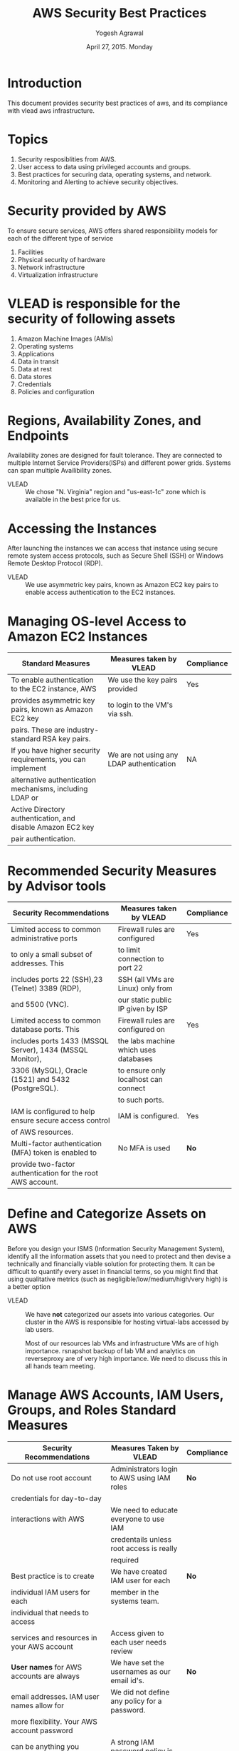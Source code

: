 #+Title: AWS Security Best Practices
#+Author: Yogesh Agrawal
#+Date: April 27, 2015. Monday

* Introduction
This document provides security best practices of aws, and its compliance with
vlead aws infrastructure.

* Topics
1. Security resposiblities from AWS.
2. User access to data using privileged accounts and groups.
3. Best practices for securing data, operating systems, and network.
4. Monitoring and Alerting to achieve security objectives.

* Security provided by AWS
To ensure secure services, AWS offers shared responsibility models for each of
the different type of service
1. Facilities
2. Physical security of hardware
3. Network infrastructure
4. Virtualization infrastructure

* VLEAD is responsible for the security of following assets
1. Amazon Machine Images (AMIs)
2. Operating systems
3. Applications
4. Data in transit
5. Data at rest
6. Data stores
7. Credentials
8. Policies and configuration

* Regions, Availability Zones, and Endpoints
Availability zones are designed for fault tolerance. They are connected to
multiple Internet Service Providers(ISPs) and different power grids. Systems can
span multiple Availibility zones.

- VLEAD :: We chose "N. Virginia" region and "us-east-1c" zone which is
           available in the best price for us.

* Accessing the Instances
After launching the instances we can access that instance using secure remote
system access protocols, such as Secure Shell (SSH) or Windows Remote Desktop
Protocol (RDP).

- VLEAD :: We use asymmetric key pairs, known as Amazon EC2 key pairs to enable
           access authentication to the EC2 instances.

* Managing OS-level Access to Amazon EC2 Instances
|-------------------------------------------------------------+------------------------------------------+------------|
| Standard Measures                                           | Measures taken by VLEAD                  | Compliance |
|-------------------------------------------------------------+------------------------------------------+------------|
| To enable authentication to the EC2 instance, AWS           | We use the key pairs provided            | Yes        |
| provides asymmetric key pairs, known as Amazon EC2 key      | to login to the VM's via ssh.            |            |
| pairs. These are industry-standard RSA key pairs.           |                                          |            |
|-------------------------------------------------------------+------------------------------------------+------------|
| If you have higher security requirements, you can implement | We are not using any LDAP authentication | NA         |
| alternative authentication mechanisms, including LDAP or    |                                          |            |
| Active Directory authentication, and disable Amazon EC2 key |                                          |            |
| pair authentication.                                        |                                          |            |
|-------------------------------------------------------------+------------------------------------------+------------|

* Recommended Security Measures by Advisor tools
|-------------------------------------------------------------+---------------------------------------+------------|
| Security Recommendations                                    | Measures taken by VLEAD               | Compliance |
|-------------------------------------------------------------+---------------------------------------+------------|
| Limited access to common administrative ports               | Firewall rules are configured         | Yes        |
| to only a small subset of addresses. This                   | to limit connection to port 22        |            |
| includes ports 22 (SSH),23 (Telnet) 3389 (RDP),             | SSH (all VMs are Linux) only from     |            |
| and 5500 (VNC).                                             | our static public IP given by ISP     |            |
|-------------------------------------------------------------+---------------------------------------+------------|
| Limited access to common database ports. This               | Firewall rules are configured on      | Yes        |
| includes ports 1433 (MSSQL Server), 1434 (MSSQL Monitor),   | the labs machine which uses databases |            |
| 3306 (MySQL), Oracle (1521) and 5432 (PostgreSQL).          | to ensure only localhost can connect  |            |
|                                                             | to such ports.                        |            |
|-------------------------------------------------------------+---------------------------------------+------------|
| IAM is configured to help ensure secure access control      | IAM is configured.                    | Yes        |
| of AWS resources.                                           |                                       |            |
|-------------------------------------------------------------+---------------------------------------+------------|
| Multi-factor authentication (MFA) token is enabled to       | No MFA is used                        | *No*       |
| provide two-factor authentication for the root AWS account. |                                       |            |
|-------------------------------------------------------------+---------------------------------------+------------|

* Define and Categorize Assets on AWS
Before you design your ISMS (Information Security Management System),
identify all the information assets that you need to protect and then
devise a technically and financially viable solution for protecting
them.  It can be difficult to quantify every asset in financial terms,
so you might find that using qualitative metrics (such as
negligible/low/medium/high/very high) is a better option

- VLEAD :: We have *not* categorized our assets into various categories. Our
           cluster in the AWS is responsible for hosting virtual-labs accessed
           by lab users.  

           Most of our resources lab VMs and infrastructure VMs are of
           high importance.  rsnapshot backup of lab VM and analytics
           on reverseproxy are of very high importance.  We need to
           discuss this in all hands team meeting.

* Manage AWS Accounts, IAM Users, Groups, and Roles Standard Measures
|--------------------------------------------------------------+----------------------------------------------+------------|
| Security Recommendations                                     | Measures Taken by VLEAD                      | Compliance |
|--------------------------------------------------------------+----------------------------------------------+------------|
| Do not use root account                                      | Administrators login to AWS using IAM roles  | *No*       |
| credentials for day-to-day                                   |                                              |            |
| interactions with AWS                                        | We need to educate everyone to use IAM       |            |
|                                                              | credentails unless root access is really     |            |
|                                                              | required                                     |            |
|--------------------------------------------------------------+----------------------------------------------+------------|
| Best practice is to create                                   | We have created IAM user for each            | *No*       |
| individual IAM users for each                                | member in the systems team.                  |            |
| individual that needs to access                              |                                              |            |
| services and resources in your AWS account                   | Access given to each user needs review       |            |
|--------------------------------------------------------------+----------------------------------------------+------------|
| *User names* for AWS accounts are always                     | We have set the usernames as our email id's. | *No*       |
| email addresses. IAM user names allow for                    | We did not define any policy for a password. |            |
| more flexibility. Your AWS account password                  |                                              |            |
| can be anything you define. IAM user                         | A strong IAM password policy is required     |            |
| passwords can be forced to comply with a                     |                                              |            |
| policy you define (that is, you can require                  |                                              |            |
| minimum password length or the use of                        |                                              |            |
| non-alphanumeric characters).                                |                                              |            |
|--------------------------------------------------------------+----------------------------------------------+------------|
| *Multi-factor authentication (MFA)*                          | No such authentication system is in place    | *No*       |
| AWS Multi-factor authentication (MFA)                        | in VLEAD                                     |            |
| provides an extra level of security for                      |                                              |            |
| sign-in credentials. With MFA enabled, when                  | MFA for IAM users who own smartphones        |            |
| users signs in to an AWS website, they will                  | should be enabled                            |            |
| be prompted for their user name and password                 |                                              |            |
| (the first factor - what they know), as well as              |                                              |            |
| for an authentication code from their MFA                    |                                              |            |
| device (the second factor - what they have).                 |                                              |            |
|--------------------------------------------------------------+----------------------------------------------+------------|
| *Access keys*                                                | We need to first educate users about keys.   | *No*       |
| Access keys are used to digitally sign API calls             | Then revoke all unnecessary keys.  Apart     |            |
| made to AWS services. Each access key credential             | from ADS no one should need keys.  Later on  |            |
| is comprised of an access key ID and a secret key.           | even for ADS we should use roles and avoid   |            |
| The secret key portion must be secured by the AWS            | complete dependence on AWS keys.             |            |
| account holder or the IAM user to whom they are              |                                              |            |
| assigned.                                                    |                                              |            |
|--------------------------------------------------------------+----------------------------------------------+------------|
| *MFA for API calls*                                          | By ensuring that ADS uses IAM role we can    | NA         |
| Multi-factor authentication (MFA)-protected API access       | avoid needing this completely.               |            |
| requires IAM users to enter a valid MFA code before          |                                              |            |
| they can use certain functions, which are APIs.              |                                              |            |
| Policies you create in IAM will determine which APIs         |                                              |            |
| require MFA. Because the AWS Management Console calls        |                                              |            |
| access is through the console or via APIs.                   |                                              |            |
| AWS service APIs, you can enforce MFA on APIs whether        |                                              |            |
|--------------------------------------------------------------+----------------------------------------------+------------|
| Applications that run on an Amazon EC2 instance and          | We are not using any S3 buckets or any such  | NA         |
| that need access to AWS resources such as Amazon S3          | amazon services.                             |            |
| buckets or an Amazon DynamoDB table must have security       |                                              |            |
| credentials in order to make programmatic requests to AWS.   |                                              |            |
|--------------------------------------------------------------+----------------------------------------------+------------|
| *Identity Federation*                                        | There is LDAP but not all LDAP users need    | NA         |
| Users might already have identities outside of AWS, such as  | AWS credentials.  IAM takes care of this     |            |
| in your corporate directory. However, those users might need | to large extent.                             |            |
| to work with AWS resources (or work with applications that   |                                              |            |
| access those resources). If so, these users also need AWS    |                                              |            |
| security credentials in order to make requests to AWS.       |                                              |            |
|--------------------------------------------------------------+----------------------------------------------+------------|

* Securing O.S and Applications
Sources of industry- accepted system hardening standards are: 
1. Center for Internet Security (CIS)
2. International Organization for Standardization (ISO)
3. SysAdmin Audit Network Security (SANS) Institute
4. National Institute of Standards Technology (NIST)


|-----------------------------------------------+----------------------------------------------------------------+------------|
| Standard Measures                             | Measures taken by VLEAD                                        | Compliance |
|-----------------------------------------------+----------------------------------------------------------------+------------|
| Amazon recommends to develop configuration    | VLEAD has defined roles in form of ansible playbooks           | Mostly     |
| standards that address all known security     | which runs on all the server timely to ensure the              |            |
| vulnerabilities and are consistent with       | consistency.                                                   |            |
| industry-accepted system hardening standards. |                                                                |            |
|                                               | As part of this playbooks we ensure iptables rules are very    |            |
|                                               | tight and always enabled, OSSEC, nagios, logwatch, etc. are    |            |
|                                               | also enabled.  SSH is disabled with password using sshd_config |            |
|                                               | and root account is also locked (passwd -l) so                 |            |
|                                               | that password based ssh does not works.  All this is           |            |
|                                               | planned to be enforced at least once every 24 hours.           |            |
|-----------------------------------------------+----------------------------------------------------------------+------------|
| *HTTPS*                                       |                                                                |            |
| By default, HTTP traffic is unprotected.      | No HTTPS is in place right now. But we plan to                 | *No*       |
| SSL/TLS protection for HTTP traffic, also     | purchase ssl certificate.                                      |            |
| known as HTTPS, is industry standard and      |                                                                |            |
| widely supported by web servers and           | This should be resolved by creating HTTPS certificates         |            |
| browsers.                                     |                                                                |            |
|-----------------------------------------------+----------------------------------------------------------------+------------|
| *HTTPS offload*                               | We are not doing any Offload HTTPS processing                  | *No*       |
| While using HTTPS is often recommended,       | on Elastic Load Balancing to minimize impact on web servers    |            |
| especially for sensitive data, SSL/TLS        | while still protecting data in transit.                        |            |
| processing requires additional CPU and        |                                                                |            |
| memory resources from both the web server     | We should explore this going forward.  But dependence on       |            |
| and the client. This can put a considerable   | this would create issues when we migrate to Baadal in future.  |            |
| load on web servers handling thousands of     |                                                                |            |
| SSL/TLS sessions. There is less impact on the |                                                                |            |
| client, where only a limited number of        |                                                                |            |
| SSL/TLS connections are terminated.           |                                                                |            |
|-----------------------------------------------+----------------------------------------------------------------+------------|

* Creating Custom AMIs
|--------------------------------------------------------------+------------------------------------------------+------------|
| standard measures                                            | Measures taken by VLEAD                        | Compliance |
|--------------------------------------------------------------+------------------------------------------------+------------|
| Disable services and protocols that                          | SSH is secured in AMI and also firewall is     | *No*       |
| authenticate users in clear text over                        | configured.  But ADS lab VM agent does not     |            |
| the network, or otherwise insecurely.                        | includes authentication as of now.  So if      |            |
|                                                              | a remote machine can connect to ADS lab VM     |            |
|                                                              | on ADS port then entire machine would get      |            |
|                                                              | compromised.  Further same problem may lead    |            |
|                                                              | to all VMs being compromised at same time.     |            |
|--------------------------------------------------------------+------------------------------------------------+------------|
| Disable non-essential network services on startup.           | Apart from SSH and HTTP nothing else is left   | Yes        |
| Only administrative services (SSH/RDP) and the               | running on AMIs                                |            |
| services required for essential applications should be       |                                                |            |
| started.                                                     |                                                |            |
|--------------------------------------------------------------+------------------------------------------------+------------|
| Securely delete all AWS credentials                          | Everyone has access to SSH tunnel.  We need    | *No*       |
| from disk and configuration files.                           | better way of having audit trace to machine    |            |
|                                                              | access without depending upon shared keys.     |            |
|                                                              |                                                |            |
|--------------------------------------------------------------+------------------------------------------------+------------|
| Securely delete any third-party credentials                  | AMI creation involves setting up from a plain  | *No*       |
| from disk and configuration files.                           | vanilla O.S(Ubuntu or CentOS). No third party  |            |
|                                                              | keys will be present in AMI.                   |            |
|                                                              |                                                |            |
|                                                              | We cant assume that no third-party keys are    |            |
|                                                              | present.  This has to be verified.             |            |
|--------------------------------------------------------------+------------------------------------------------+------------|
| Securely delete all additional certificates or               | Steps for figuring out which certs are default | *No*       |
| key material from the system.                                | and which were added manually later should be  |            |
|                                                              | determined and we should reset the CAs to      |            |
|                                                              | default set                                    |            |
|--------------------------------------------------------------+------------------------------------------------+------------|
| Ensure that software installed does not use default internal | Need to verify software installed against      | *No*       |
| accounts and passwords.                                      | what is present in basic ubuntu installation   |            |
|                                                              | or on an Ubuntu openvz template.  Extra ones   |            |
|                                                              | which are not needed should be removed.        |            |
|--------------------------------------------------------------+------------------------------------------------+------------|
| Ensure that the system does not violate the Amazon Web       | This is taken care of by both iptables         | Yes        |
| Services Acceptable Use Policy. Examples of violations       | and security group as they do not allow        |            |
| include open SMTP relays or proxy servers.                   | access to port 25 on any VM.                   |            |
|--------------------------------------------------------------+------------------------------------------------+------------|

* Checklist for creation of Linux AMI
|-----------------------------------------------------+-----------------------------------------------+------------|
| standard measures                                   | measures taken by VLEAD                       | Compliance |
|-----------------------------------------------------+-----------------------------------------------+------------|
| Configure sshd to allow only public                 | sshd is configured to allow only key based    | Yes        |
| key authentication. Set PubkeyAuthentication to Yes | access.                                       |            |
| and PasswordAuthentication to No in sshd_config.    |                                               |            |
|-----------------------------------------------------+-----------------------------------------------+------------|
| Generate a unique SSH host key on instance          | I am not sure if AMI uses cloud-init.  We     | *No*       |
| creation. If the AMI uses cloud-init, it will       | should ensure new host key generation as      |            |
| handle this automatically.                          | part of each new VM                           |            |
|                                                     |                                               |            |
|-----------------------------------------------------+-----------------------------------------------+------------|
| Remove and disable passwords for all user accounts  | Need to verify whether there are other        | *No*       |
| so that they cannot be used to log in and do not    | accounts other than root.                     |            |
| have a default password.                            |                                               |            |
| Run passwd -l <USERNAME> for each account.          |                                               |            |
|-----------------------------------------------------+-----------------------------------------------+------------|
| Securely delete all user SSH public                 | At present we are using simple rm command.    | *No*       |
| and private key pairs.                              | If necessary we should shift to shred for     |            |
|                                                     | deleting sensitive files.                     |            |
|-----------------------------------------------------+-----------------------------------------------+------------|
| Securely delete all shell history and system log    | Not sure from where this data should be       |            |
| files containing sensitive data.                    | deleted.  This data is important.             |            |
|                                                     |                                               |            |
|                                                     | @Yogesh please read the AWS guidelines        |            |
|                                                     | again and update this point with more details |            |
|-----------------------------------------------------+-----------------------------------------------+------------|

* Bootstrapping
Bootstrapping is achieved by running common roles created using Ansible
configuration management server on the cluster. Which sets up basic security
requirements and prepare the base for other servers.
|----------------------------------------------------------------+-------------------------------------+------------|
| Bootstrap Actions                                              | Measures taken by VLEAD             | Compliance |
|----------------------------------------------------------------+-------------------------------------+------------|
| Security software updates install the latest patches,          | Bootstrap process installs          | *No*       |
| service packs, and critical updates beyond the patch level of  | latest packages.                    |            |
| the AMI.                                                       |                                     |            |
|                                                                | Need to verify this in common role. |            |
|                                                                | I do not think we do this for other |            |
|                                                                | good reasons.                       |            |
|----------------------------------------------------------------+-------------------------------------+------------|
| Initial application patches install application level updates, | Bootstrap process installs          | *NA*       |
| beyond the current application level build as                  | application level updates           |            |
| captured in the AMI.                                           |                                     |            |
|----------------------------------------------------------------+-------------------------------------+------------|
| Contextual data and configuration enables instances to apply   | Irrelevant for our Production       | *NA*       |
| configurations specific to the environment in                  | servers.                            |            |
| which they are being launched–production, test, or             |                                     |            |
| DMZ/internal, for example.                                     |                                     |            |
|----------------------------------------------------------------+-------------------------------------+------------|
| Register instances with remote security monitoring             | Machines are added to OSSEC         | Yes        |
| and management systems.                                        | and nagios during bootstrapping     |            |
|                                                                |                                     |            |
|                                                                |                                     |            |
|----------------------------------------------------------------+-------------------------------------+------------|

* Managing Patches
  You are responsible for patch management for your AMIs and live instances. We
  recommend that you institutionalize patch management and maintain a written
  procedure.
  
  While you can use third-party patch management systems for operating systems and
  major applications, it is a good practice to keep an inventory of all software
  and system components, and to compare the list of security patches installed on
  each system to the most recent vendor security patch list, to verify that
  current vendor patches are installed.
  
  Implement processes to identify new security vulnerabilities and assign risk
  rankings to such vulnerabilities. At a minimum, rank the most critical, highest
  risk vulnerabilities as “High.”  
  
- VLEAD :: *No* procedure is followed for patch management of AMI and live
           instances at VLEAD.

* Protecting System from Malware
OSSEC server is installed in the cluster. OSSEC monitors for any malwares and
detects any intrusion attacks on the servers.

|---------------------------------------------------------------------+-------------------------------+------------|
| Common Approaches                                                   | Measures taken by VLEAD       | Compliance |
|---------------------------------------------------------------------+-------------------------------+------------|
| Launch instances from trusted AMIs only.                            | We are using AWS AMIS.        | *No*       |
| Trusted AMIs include the standard                                   | No third party AMIs are       |            |
| Windows and Linux AMIs provided by AWS                              | used.                         |            |
| and AMIs from trusted third parties.                                |                               |            |
| If you derive your own custom AMIs                                  | This must be validated        |            |
| from the standard and trusted AMIs,                                 |                               |            |
| all the additional software and                                     |                               |            |
| settings you apply to it must be                                    |                               |            |
| trusted as well. Launching an untrusted                             |                               |            |
| third-party AMI can compromise and                                  |                               |            |
| infect your entire cloud environment.                               |                               |            |
|---------------------------------------------------------------------+-------------------------------+------------|
| Only install and run trusted software                               |                               |            |
| from a trusted software provider. A trusted                         | This factor is not            | No         |
| software provider is one who is well regarded                       | considered at all.            |            |
| in the industry, and develops software in a                         |                               |            |
| secure and responsible fashion, not allowing                        |                               |            |
| malicious code into its software packages.                          |                               |            |
| Open source software can also be trusted                            |                               |            |
| software, and you should be able to compile your                    |                               |            |
| own executables. We strongly recommend that                         |                               |            |
| you perform careful code reviews to ensure that                     |                               |            |
| source code is non-malicious. Trusted software                      |                               |            |
| providers often sign their software using                           |                               |            |
| code-signing certificates or provide MD5                            |                               |            |
| or SHA-1 signatures of their products so that you                   |                               |            |
| can verify the integrity of the software you download.              |                               |            |
|---------------------------------------------------------------------+-------------------------------+------------|
| set up your own internal software depots                            | Most software is either       | *Yes*      |
| of trusted software for your users to install                       | through verified yum/apt      |            |
| and use. Strongly discourage users from the dangerous               | or through git-hub repos      |            |
| practice of downloading and installing software                     | that we control.              |            |
| from random sources on the Internet.                                |                               |            |
|---------------------------------------------------------------------+-------------------------------+------------|
| Patch external-facing and internal                                  | No process is defined         | *No*       |
| systems to the latest security level.                               | for regular update            |            |
| Worms often spread through unpatched                                | of security patches           |            |
| systems on the network.                                             |                               |            |
|---------------------------------------------------------------------+-------------------------------+------------|
| Infected systems can be used by attackers to send large amounts of  | iptables and security groups  | *No*       |
| unsolicited mail (spam). AWS provides special controls to limit how | ensure that outsiders cannot  |            |
| much email an Amazon EC2 instance can send, but you are still       | use our SMTP servers.         |            |
| responsible for preventing infection in the first place. Avoid SMTP |                               |            |
| open relay, which can be used to spread spam, and which might also  | We do not have mechanism to   |            |
| represent a breach of the AWS Acceptable Use Policy.                | limit number of emails sent   |            |
|                                                                     | by a lab.  We need to work on |            |
|                                                                     | that                          |            |
|---------------------------------------------------------------------+-------------------------------+------------|
| Be sure to use a reputable and up-to-date antivirus and             | We should explore various     | *No*       |
| antispam solution on your system.                                   | anti-virus (clamav) and       |            |
|                                                                     | anti-spam solutions (DNSBL)   |            |
|                                                                     | and implement them            |            |
|---------------------------------------------------------------------+-------------------------------+------------|

* Mitigating Compromise and Abuse
  AWS uses the following mechanisms to detect abuse activities from
  customer resources:
  1. AWS internal event monitoring
  2. External security intelligence against AWS network space
  3. Internet abuse complaints against AWS resources

|--------------------------------------------------------------------+-----------------------------------------+------------|
| Best Practices                                                     | Measures taken by VLEAD                 | Compliance |
|--------------------------------------------------------------------+-----------------------------------------+------------|
| When an abuse case is filed, AWS immediately sends an email        | No process is defined to handle abuse   | *No*       |
| notification to the customer’s registered email address.           | report from AWS.                        |            |
| You can simply reply to the abuse warning email to exchange        |                                         |            |
| information with the AWS abuse response team.                      |                                         |            |
| All communications are saved in the AWS abuse tracking             |                                         |            |
| system for future reference.                                       |                                         |            |
|--------------------------------------------------------------------+-----------------------------------------+------------|
| Consider any known compromised Amazon EC2 instance or AWS          | We need to define incident and          | *No*       |
| resource unsafe. If your Amazon EC2 instance is generating         | emergency responses                     |            |
| traffic that cannot be explained by your application usage,        |                                         |            |
| your instance has probably been compromised or infected            |                                         |            |
| with malicious software.  Shut down and rebuild that instance      |                                         |            |
| completely to get back to a safe state. While a fresh re-launch    |                                         |            |
| can be challenging in the physical world, in the cloud environment |                                         |            |
| it is the first mitigation approach.                               |                                         |            |
|--------------------------------------------------------------------+-----------------------------------------+------------|
| You might need to carry out forensic analysis on a compromised     | We need to define / study investigation | *No*       |
| instance to detect the root cause. Only well-trained security      | techniques from well known published    |            |
| experts should perform such an investigation, and you should       | material                                |            |
| isolate the infected instance to prevent further damage and        |                                         |            |
| infection during the investigation.                                |                                         |            |
|--------------------------------------------------------------------+-----------------------------------------+------------|

* Amazon Virtual Private Cloud (VPC)
  With AWS VPC services we can create private clouds within the AWS
  public cloud.  AWS recommends using private ip addresses schemes as
  recommended by RFC 1918 for private VPCs. Also suggest to not to
  make associated private instances not to directly routable to the
  internet.
|--------------------+--------------------------------------------------------+--------------------------------------+------------|
| Concern            | Description                                            | Measures taken by VLEAD              | Compliance |
|--------------------+--------------------------------------------------------+--------------------------------------+------------|
| Internet-only      | If We need to accept connections from Internet users,  | VPC is created where only router and | Yes        |
|                    | we can provide inbound access by allocating elastic IP | ansible machine have direct internet |            |
|                    | addresses (EIPs) to only those Amazon VPC instances    | access. All other servers in the     |            |
|                    | that need them. We can further limit inbound           | cluster communicate via router.      |            |
|                    | connections by using security groups or NACLs for only |                                      |            |
|                    | specific ports and source IP address ranges.           |                                      |            |
|--------------------+--------------------------------------------------------+--------------------------------------+------------|
|                    | If we can balance the load of traffic inbound from the | No load balancing is done. All the   | NA         |
|                    | Internet, we don’t need EIPs. We can place instances   | traffics are directed to dedicated   |            |
|                    | behind Elastic Load Balancing.                         | machines.                            |            |
|--------------------+--------------------------------------------------------+--------------------------------------+------------|
|                    | For outbound (to the Internet) access, for example to  | Natting is done in the router. All   | Yes        |
|                    | fetch software updates or to access data on AWS        | the private servers in the cluster   |            |
|                    | public services, such as Amazon S3, we can use a NAT   | communicates to the internet via     |            |
|                    | instance to provide masquerading for outgoing          | router.                              |            |
|                    | connections. No EIPs are required.                     |                                      |            |
|--------------------+--------------------------------------------------------+--------------------------------------+------------|
| IPSec Over         | IPSec tunnels are established between AWS and your     | We do not need communication         | NA         |
| the Internet       | infrastructure endpoints. Applications running in the  | between cloud environment            |            |
|                    | cloud or on premises don’t require any modification    | and VLEAD environment.  Cloud        |            |
|                    | and can benefit from IPSec data protection in transit  | environment is protected even from   |            |
|                    | immediately.                                           | our work environment.                |            |
|--------------------+--------------------------------------------------------+--------------------------------------+------------|
| AWS Direct Connect | With AWS Direct Connect, you can establish a           | No AWS Direct Connect is used        | NA         |
| without IPSec      | connection to your Amazon VPC using private peering    |                                      |            |
|                    | with AWS over dedicated links, without using the       |                                      |            |
|                    | Internet. You can opt to not use IPSec in this case,   |                                      |            |
|                    | subject to your data protection requirements.          |                                      |            |
|--------------------+--------------------------------------------------------+--------------------------------------+------------|

* Security Zoning and Network Segmentation
|------------------------------------------------------------------+-----------------------------------------+------------|
| IDEA                                                             | Measures taken by VLEAD                 | Compliance |
|------------------------------------------------------------------+-----------------------------------------+------------|
| Different security requirements mandate different                | We need to learn about this and if      | *No*       |
| security controls. It is a security best practice                | necessary segment lab VMs into a        |            |
| to segment infrastructure into zones that impose                 | different zone in comparison to         |            |
| similar security controls                                        | infrastructure VMs                      |            |
|------------------------------------------------------------------+-----------------------------------------+------------|
| Using Amazon VPC to define an isolated network                   | We can create VPC for each              | *No*       |
| for each workload or organizational entity                       | participating institute                 |            |
|                                                                  |                                         |            |
|------------------------------------------------------------------+-----------------------------------------+------------|
| Using security groups to manage access to instances              | Security groups are configured for each | Yes        |
| security groups are stateful firewalls that enable               | server in the cluster.                  |            |
| firewall rules in both directions for every allowed              |                                         |            |
| and established TCP session or UDP communications channel.       |                                         |            |
|------------------------------------------------------------------+-----------------------------------------+------------|
| Using host-based firewalls to control access to each             | Done using iptables                     | Yes        |
| instance.                                                        |                                         |            |
|------------------------------------------------------------------+-----------------------------------------+------------|
| Using Network Access Control Lists (NACLs) that allow stateless  | iptables takes care of this             | Yes        |
| management of IP traffic. NACLs are agnostic of TCP and UDP      |                                         |            |
| sessions, but they allow granular control over IP protocols      |                                         |            |
| (for example GRE, IPSec ESP, ICMP), as well as control on a      |                                         |            |
| per-source/destination IP address and port for TCP and UDP.      |                                         |            |
| NACLs work in conjunction with security groups, and can allow or |                                         |            |
| deny traffic even before it reaches the security group.          |                                         |            |
|------------------------------------------------------------------+-----------------------------------------+------------|
| Applying access control at other                                 | Need to look at security ACLs for       | *No*       |
| layers (e.g. applications and services)                          | apache etc.  For example we have        |            |
|                                                                  | probably not secured awstats yet        |            |
|------------------------------------------------------------------+-----------------------------------------+------------|
| Shared Audit Logging                                             | Systems logs are stored at the central  | *No*       |
|                                                                  | server, called rsyslog server.          |            |
|                                                                  |                                         |            |
|                                                                  | We need to configuring auditing for     |            |
|                                                                  | generation of better audit trace        |            |
|------------------------------------------------------------------+-----------------------------------------+------------|

* Securing Periphary Systems: User Repositories, DNS, NTP
|------------------+------------------------------------------+-----------------------------------+------------|
| Common Control   | Description                              | Measures taken by VLEAD           | Compliance |
|------------------+------------------------------------------+-----------------------------------+------------|
| Separate         | Implement role separation                | No periphary systems are being    | NA         |
| administrative   | and access controls to limit             | used.  All systems are part       |            |
| level access     | access to such services, often           | of AWS environment directly.      |            |
|                  | separate from access control             |                                   |            |
|                  | required for application access, or      |                                   |            |
|                  | access to other parts of                 |                                   |            |
|                  | the infrastructure. level access         |                                   |            |
|------------------+------------------------------------------+-----------------------------------+------------|
| Monitoring,      | Log and monitor authorized               | Logwatch sends daily logs and     | Yes        |
| alerting         | and unauthorized activity.               | OSSEC send individual event logs  |            |
| audit trail      |                                          |                                   |            |
|                  |                                          |                                   |            |
|------------------+------------------------------------------+-----------------------------------+------------|
| Latest stable    | Ensure that the software is              | Need to verify this and ensure    | *No*       |
| software with    | patched and not subject to any           | this is maintained as part of     |            |
| security patches | known vulnerabilities or other risks.    | update process                    |            |
|------------------+------------------------------------------+-----------------------------------+------------|
| Continuous       | Ensure that the infrastructure           | We test the infrastructure at the | *No*       |
| security testing | is tested regularly.                     | starting, no regular testing      |            |
| (assessments)    |                                          | is in place.                      |            |
|------------------+------------------------------------------+-----------------------------------+------------|
| Time Servers     | Time servers are also critical custom    | Time servers are not setup        | *No*       |
|                  | services. They are essential in many     |                                   |            |
|                  | security-related transactions, including |                                   |            |
|                  | log time-stamping and certificate        |                                   |            |
|                  | validation. It is important to           |                                   |            |
|                  | use a centralized time server and        |                                   |            |
|                  | synchronize all systems with the         |                                   |            |
|                  | same time server.                        |                                   |            |
|------------------+------------------------------------------+-----------------------------------+------------|

* Mitigating and Protecting Against DoS & DDoS Attacks
|-----------------------------------------------------+----------------------------------------+------------|
| Protection from DOS/DDOS Attacks                    | Measures taken by VLEAD                | Compliance |
|-----------------------------------------------------+----------------------------------------+------------|
| Manage the list of allowed                          | Destination servers are not listed.    | *No*       |
| destination servers and services (IP                | We assume replies can go to any        |            |
| addresses & TCP/UDP ports)                          | machine in the internet.               |            |
|                                                     |                                        |            |
|                                                     | We can limit outgoing new              |            |
|                                                     | connections to Gmail, yum updates      |            |
|                                                     | and ubuntu updates                     |            |
|-----------------------------------------------------+----------------------------------------+------------|
| Manage the list of allowed sources                  | Firewall rules are configured          | Yes        |
| of traffic                                          | to allow access only from limited      |            |
|                                                     | sources.                               |            |
|-----------------------------------------------------+----------------------------------------+------------|
| Manage the list of allowed protocols                | Firewall is configured to take care    | Yes        |
|                                                     | of this.                               |            |
|-----------------------------------------------------+----------------------------------------+------------|
| Explicitly deny access temporarily                  | fail2ban takes care of this to         | Yes        |
| or permanently from specific IP                     | good extent                            |            |
| addresses                                           |                                        |            |
|-----------------------------------------------------+----------------------------------------+------------|
| Web application firewalls                           | apache is used as reverseproxy.        | No         |
|                                                     |                                        |            |
|                                                     | We can explore adding mod_security     |            |
|                                                     | etc. plugins to apache on reverseproxy |            |
|                                                     |                                        |            |
|-----------------------------------------------------+----------------------------------------+------------|
| IDS/IPS systems can use statistical/behavioral or   | OSSEC server is installed to achieve   | *No*       |
| signature-based algorithms to detect and contain    | similar goal.  We can consider setting |            |
| network attacks and Trojans.                        | up snort on router at later state      |            |
|-----------------------------------------------------+----------------------------------------+------------|
| Rate-limiting is a good technique                   | Firewall is configured                 | *No*       |
| for protecting scarce resources from                | on each server to                      |            |
| overconsumption.                                    | take care of this to some extent.      |            |
|                                                     |                                        |            |
|                                                     | We need to thoroughly validate this    |            |
|                                                     | for every possible service             |            |
|-----------------------------------------------------+----------------------------------------+------------|
| TCP SYN flooding attacks can take place in both     | Most OS take care of this.  Snort      | *No*       |
| simple and distributed form. In either case, if you | and OSSEC with active response can     |            |
| have a baseline of the system, you can detect       | also help with this.  Needs more       |            |
| considerable deviations from the norm in the        | exploration.                           |            |
| number of half-open (embryonic) TCP sessions, and   |                                        |            |
| drop any further TCP SYN packets from the specific  |                                        |            |
| sources.                                            |                                        |            |
|-----------------------------------------------------+----------------------------------------+------------|
| Using AWS technologies like Elastic                 | We are not using any Elastic Load      | NA         |
| Load Balancing and Auto Scaling, you                | Balancer to handle DOS attacks.        |            |
| can configure the web servers to scale              | This requires considerable             |            |
| out when under attack (based on load),              | architecture change which is not       |            |
| and shrink back when the attack stops.              | targeted for near future.              |            |
| Even under heavy attack, the web servers            |                                        |            |
| could scale to perform and provide                  |                                        |            |
| optimal user experience by leveraging               |                                        |            |
| cloud elasticity.  By absorbing the attack,         |                                        |            |
| you might incur additional AWS service              |                                        |            |
| costs; but sustaining such an attack is             |                                        |            |
| so financially challenging for the                  |                                        |            |
| attacker that absorbed attacks are                  |                                        |            |
| unlikely to persist.                                |                                        |            |
|-----------------------------------------------------+----------------------------------------+------------|
| You could also use Amazon CloudFront                | We are not using Amazon CloudFront     | NA         |
| to absorb DoS/DDoS flooding attacks.                | service to absorb DOS attacks.         |            |
| A potential attacker trying to attack               | Assuming we wont get DOS attacked      |            |
| content behind CloudFront is likely to send         | as we are not that prestigious yet.    |            |
| most or all requests to CloudFront edge             |                                        |            |
| locations, where the AWS infrastructure would       |                                        |            |
| absorb the extra requests with minimal to           |                                        |            |
| no impact on the back-end customer web              |                                        |            |
| servers. Again, there would be additional           |                                        |            |
| AWS service charges for absorbing the attack, but   |                                        |            |
| you should weigh this against the costs the         |                                        |            |
| attacker would incur in order to continue           |                                        |            |
| the attack as well.                                 |                                        |            |
|-----------------------------------------------------+----------------------------------------+------------|

* Alerting, Audit Trail, and Incident Response
Security monitoring starts with answering the following questions:
1. What parameters should we measure?
2. How should we measure them?
3. What are the thresholds for these parameters?
4. How will escalation processes work?
5. Where will data be kept?

** Designing Log files
AWS recommend configuring the following areas for logging and analysis:
1. Actions taken by any individual with root or administrative privileges
2. Access to all audit trails
3. Invalid logical access attempts
4. Use of identification and authentication mechanisms
5. Initialization of audit logs
6. Creation and deletion of system level objects

|------------------------------------------------------------------+---------------------------------------------+------------|
| Idea                                                             | Measures taken by VLEAD                     | Compliance |
|------------------------------------------------------------------+---------------------------------------------+------------|
| *Log collection*                                                 | Most applications log through standard      | Yes        |
| Note how log files are collected. Often operating system,        | syslog to various log files in /var/log.    |            |
| application, or third-party/middleware agents collect            | A copy of logs is sent to rsyslog server.   |            |
| log file information.                                            |                                             |            |
|------------------------------------------------------------------+---------------------------------------------+------------|
| *Log Transport*                                                  | A copy of logs is sent to rsyslog server    | Yes        |
| When log files are centralized, transfer them to the central     | over UDP 514 port on internal network       |            |
| location in a secure, reliable, and timely fashion.              | in real-time.                               |            |
|                                                                  |                                             |            |
|                                                                  | We can consider shifting logs to TCP        |            |
|                                                                  | for reliability or security at cost of      |            |
|                                                                  | more network bandwidth                      |            |
|------------------------------------------------------------------+---------------------------------------------+------------|
| *Log Storage*                                                    | Logs are stored both on the server          | Yes        |
| Centralize log files from multiple instances to facilitate       | locally and at a central location.          |            |
| retention policies, as well as analysis and                      | Further multiple backups of logs from       |            |
| correlation.                                                     | central location are taken.                 |            |
|------------------------------------------------------------------+---------------------------------------------+------------|
| *Log Taxonomy*                                                   | Log analysis is done using logwatch,        | Yes        |
| Present different categories of log files in a format            | swatch etc. which are already comfortable   |            |
| suitable for analysis                                            | with current log storage format.            |            |
|------------------------------------------------------------------+---------------------------------------------+------------|
| *Log Analysis and correlation*                                   | OSSEC and logwatch analyse logs in realtime | Yes        |
| Log files provide security intelligence after you analyze them   | as well as on regular intervals (daily)     |            |
| and correlate events in them. You can analyze logs in real time, |                                             |            |
| or at scheduled intervals.                                       |                                             |            |
|------------------------------------------------------------------+---------------------------------------------+------------|
| *Log Protection and Security*                                    | Access to rsyslog server is tightly         | Yes        |
| Log files are sensitive. Protect them through network control,   | guarded.  Only as part of incident response |            |
| identity and access management, encryption, data integrity       | when logs on server seem to be compromised  |            |
| authentication, and tamper-proof time-stamping.                  | an administrator can connect to central     |            |
|                                                                  | log server for further analysis.           |            |
|------------------------------------------------------------------+---------------------------------------------+------------|

** Proxy Systems
Proxy systems that act as trusted intermediaries to the infrastructure are
required to provide or do the following

|---------------------------------------------------------------+--------------------------------------------+------------|
| Idea                                                          | Measures taken by VLEAD                    | Compliance |
|---------------------------------------------------------------+--------------------------------------------+------------|
| Manage commands that can be used during sessions.             | Ansible is used as trusted intermediatory  | Yes        |
| For interactive sessions like SSH or appliance management,    | for accessing all other systems.  Access   |            |
| or AWS CLI, such solutions can enforce policies by limiting   | to ansible is guarded with firewalls,      |            |
| the range of available commands and actions.                  | keys and as part of policies.              |            |
|---------------------------------------------------------------+--------------------------------------------+------------|
| Different sign-on credentials for shared accounts: Sometimes  | No shared accounts is there. System admins | *No*       |
| multiple users need to share the same password. A privilege   | login to the server using ssh keys. No     |            |
| escalation gateway can allow remote access without disclosing | password access is permitted.              |            |
| the shared account.                                           |                                            |            |
|                                                               | We do have shared keys which we need to    |            |
|                                                               | avoid in long run.                         |            |
|---------------------------------------------------------------+--------------------------------------------+------------|

** Managing Logs for Critical Transactions
For critical applications, all Add, Change/Modify, and Delete activities or
transactions must generate a log entry. Each log entry should contain the
following information:
1. User identification information
2. Type of event
3. Date and time stamp
4. Success or failure indication
5. Origination of event
6. Identity or name of affected data, system component, or resource

- VLEAD :: Various services automatically generate reasonably detailed
           logs.  We do not need to do anything extra for log generation.

** Protecting Log Information
   Logging facilities and log information must be protected against tampering and
   unauthorized access. Administrator and operator logs are often targets for
   erasing trails of activities.

|--------------------------------------------------------------+--------------------------------------------+------------|
| Common Controls                                              | Measures taken by VLEAD                    | Compliance |
|--------------------------------------------------------------+--------------------------------------------+------------|
| Verifying that audit trails are enabled and                  | We need to enable auditing and also        | *No*       |
| active for system components                                 | backups of logs files and history files.   |            |
|--------------------------------------------------------------+--------------------------------------------+------------|
| Ensuring that only individuals who have a job-related        | Policies for access of central log server  | *No*       |
| need can view audit trail files                              | need to be defined                         |            |
|--------------------------------------------------------------+--------------------------------------------+------------|
| Confirming that current audit trail files are protected      | Log files are not protected                | *No*       |
| from unauthorized modifications via access control           |                                            |            |
| mechanisms, physical segregation, and/or network segregation |                                            |            |
|--------------------------------------------------------------+--------------------------------------------+------------|
| Ensuring that current audit trail files are promptly backed  | Log files are stored at the central server | *No*       |
| up to a centralized log server or media that is difficult    | but access to this server needs to be      |            |
| to alter                                                     | tightly controlled                         |            |
|--------------------------------------------------------------+--------------------------------------------+------------|

** Logging Faults
   In addition to monitoring MACD events, monitor software or
   component failure. Faults might be the result of hardware or
   software failure, and while they might have service and data
   availability implications, they might not be related to a security
   incident. Or, a service failure might be the result of deliberate
   malicious activity, such as a denial of service attack. In any
   case, faults should generate alerts, and then you should use event
   analysis and correlation techniques to determine the cause of the
   fault, and whether it should trigger a security response.
   
- VLEAD :: There is no such measures in place right now.  We do not
           need these as AWS or badaal administrators should take care
           of hardware issues
	  







